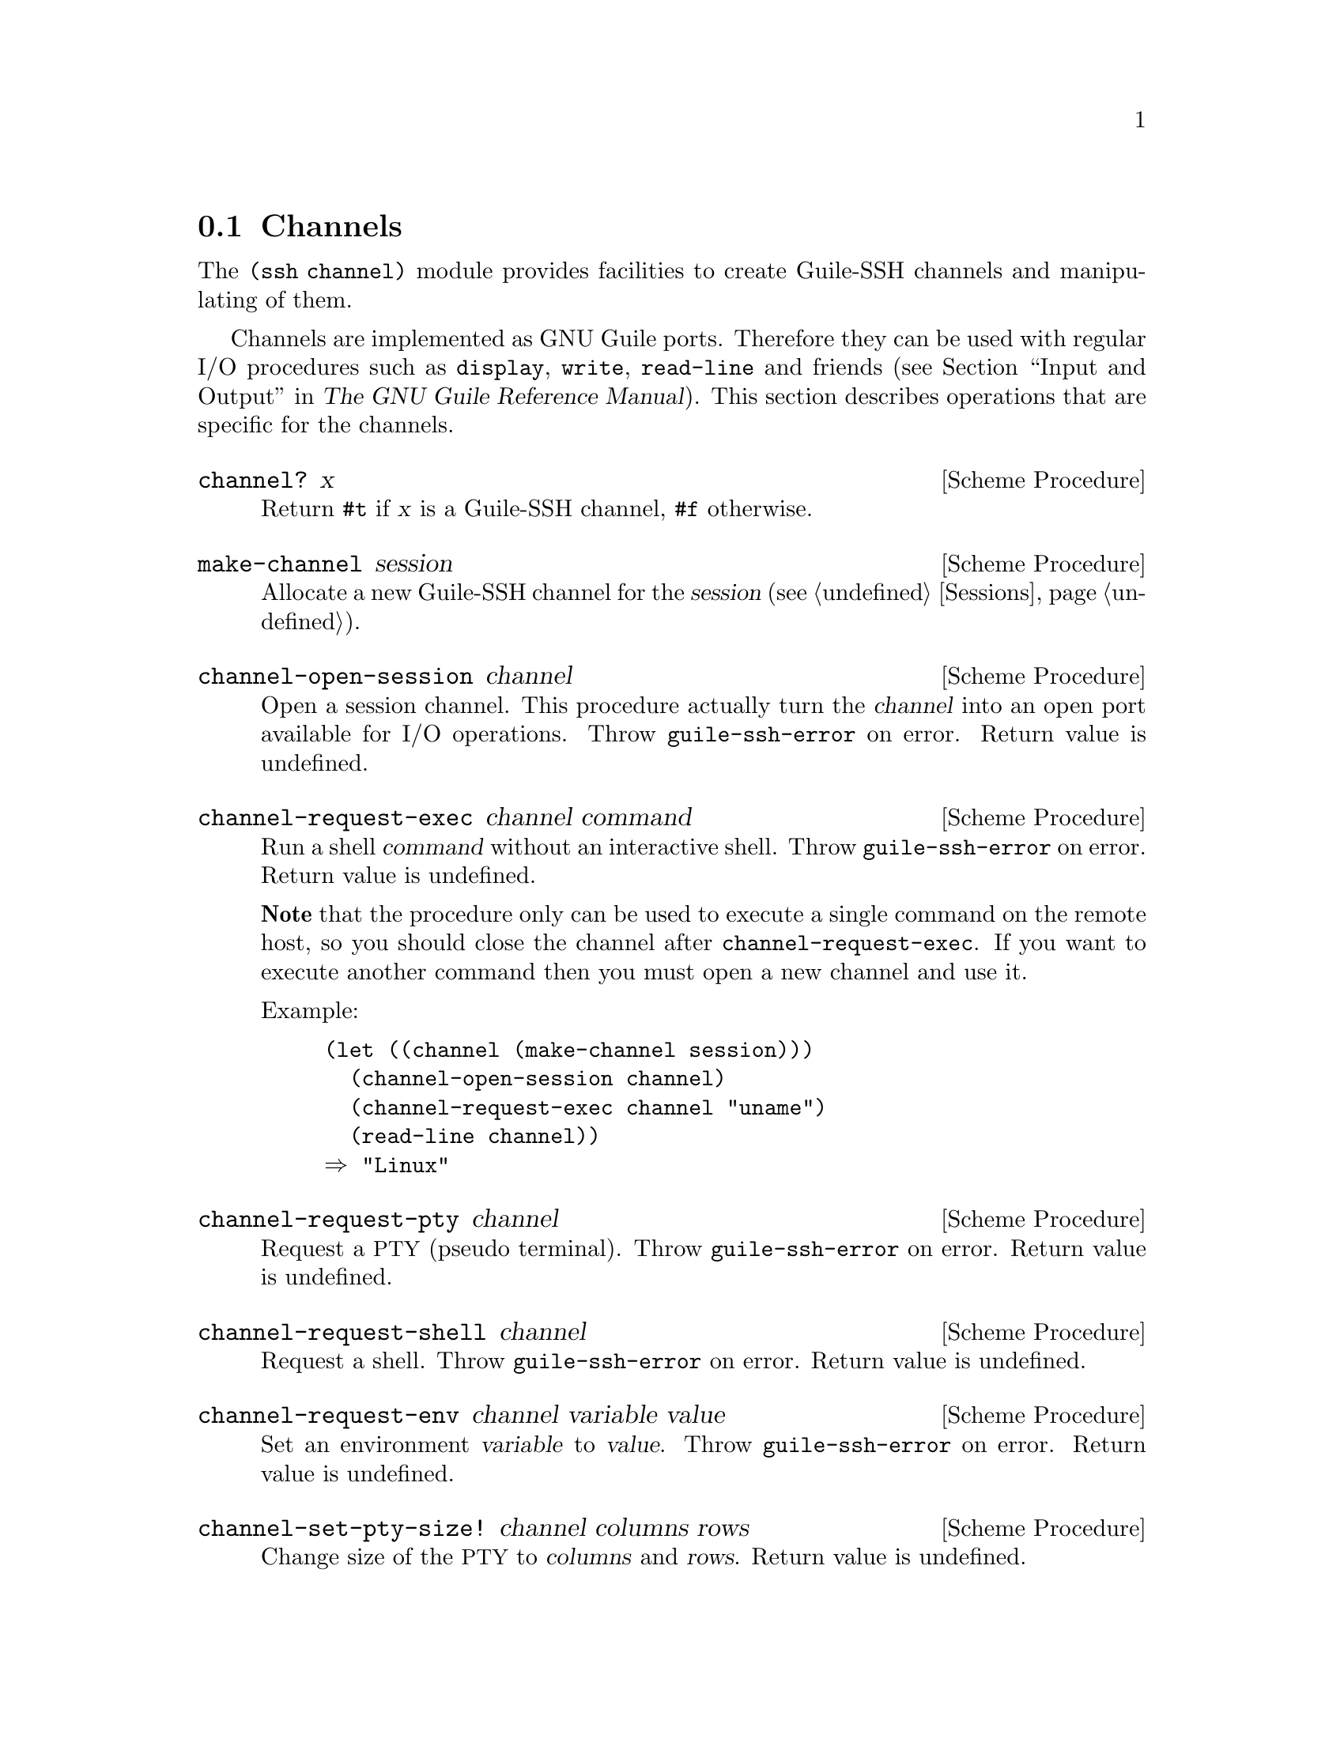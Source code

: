 @c -*-texinfo-*-
@c This file is part of Guile-SSH Reference Manual.
@c Copyright (C) 2014 Artyom V. Poptsov
@c See the file guile-ssh.texi for copying conditions.

@node Channels
@section Channels

@cindex data transferring
@tindex channel

The @code{(ssh channel)} module provides facilities to create
Guile-SSH channels and manipulating of them.

Channels are implemented as GNU Guile ports.  Therefore they can be
used with regular I/O procedures such as @code{display}, @code{write},
@code{read-line} and friends (@pxref{Input and Output,,, guile, The
GNU Guile Reference Manual}).  This section describes operations that
are specific for the channels.

@deffn {Scheme Procedure} channel? x
Return @code{#t} if @var{x} is a Guile-SSH channel, @code{#f}
otherwise.
@end deffn

@deffn {Scheme Procedure} make-channel session
Allocate a new Guile-SSH channel for the @var{session}
(@pxref{Sessions}).
@end deffn

@deffn {Scheme Procedure} channel-open-session channel
Open a session channel.  This procedure actually turn the
@var{channel} into an open port available for I/O operations.  Throw
@code{guile-ssh-error} on error.  Return value is undefined.
@end deffn

@deffn {Scheme Procedure} channel-request-exec channel command
@cindex non-interactive SSH session
@cindex command execution
Run a shell @var{command} without an interactive shell.  Throw
@code{guile-ssh-error} on error.  Return value is undefined.

@strong{Note} that the procedure only can be used to execute a single command
on the remote host, so you should close the channel after
@code{channel-request-exec}.  If you want to execute another command then you
must open a new channel and use it.

Example:

@lisp
(let ((channel (make-channel session)))
  (channel-open-session channel)
  (channel-request-exec channel "uname")
  (read-line channel))
@result{} "Linux"
@end lisp

@end deffn

@deffn {Scheme Procedure} channel-request-pty channel
Request a @acronym{PTY} (pseudo terminal).  Throw
@code{guile-ssh-error} on error.  Return value is undefined.
@end deffn

@deffn {Scheme Procedure} channel-request-shell channel
Request a shell.  Throw @code{guile-ssh-error} on error.  Return value
is undefined.
@end deffn

@deffn {Scheme Procedure} channel-request-env channel variable value
@cindex setting of environment variables
Set an environment @var{variable} to @var{value}.  Throw
@code{guile-ssh-error} on error.  Return value is undefined.
@end deffn

@deffn {Scheme Procedure} channel-set-pty-size! channel columns rows
Change size of the @acronym{PTY} to @var{columns} and @var{rows}.
Return value is undefined.
@end deffn

@deffn {Scheme Procedure} channel-set-stream! channel stream
Set default @var{stream} for @var{channel}.  @var{stream} must be one
of the following symbols: @code{stdout} (default), @code{stderr}.
Throw @code{guile-ssh-error} on error.  Return value is undefined.

Example:

@lisp
(channel-set-stream! channel 'stderr)
@end lisp
@end deffn

@deffn {Scheme Procedure} channel-get-stream channel
Get current stream name from @var{channel}.  Throw
@code{guile-ssh-error} on error.  Return one of the following symbols:
@code{stdout}, @code{stderr}.

Example:

@lisp
(channel-get-stream channel)
@result{} 'stderr
@end lisp
@end deffn

@deffn {Scheme Procedure} channel-eof? channel
Return @code{#t} if remote has sent @acronym{EOF}, @code{#f}
otherwise.
@end deffn

@c Local Variables:
@c TeX-master: "guile-ssh.texi"
@c End:
